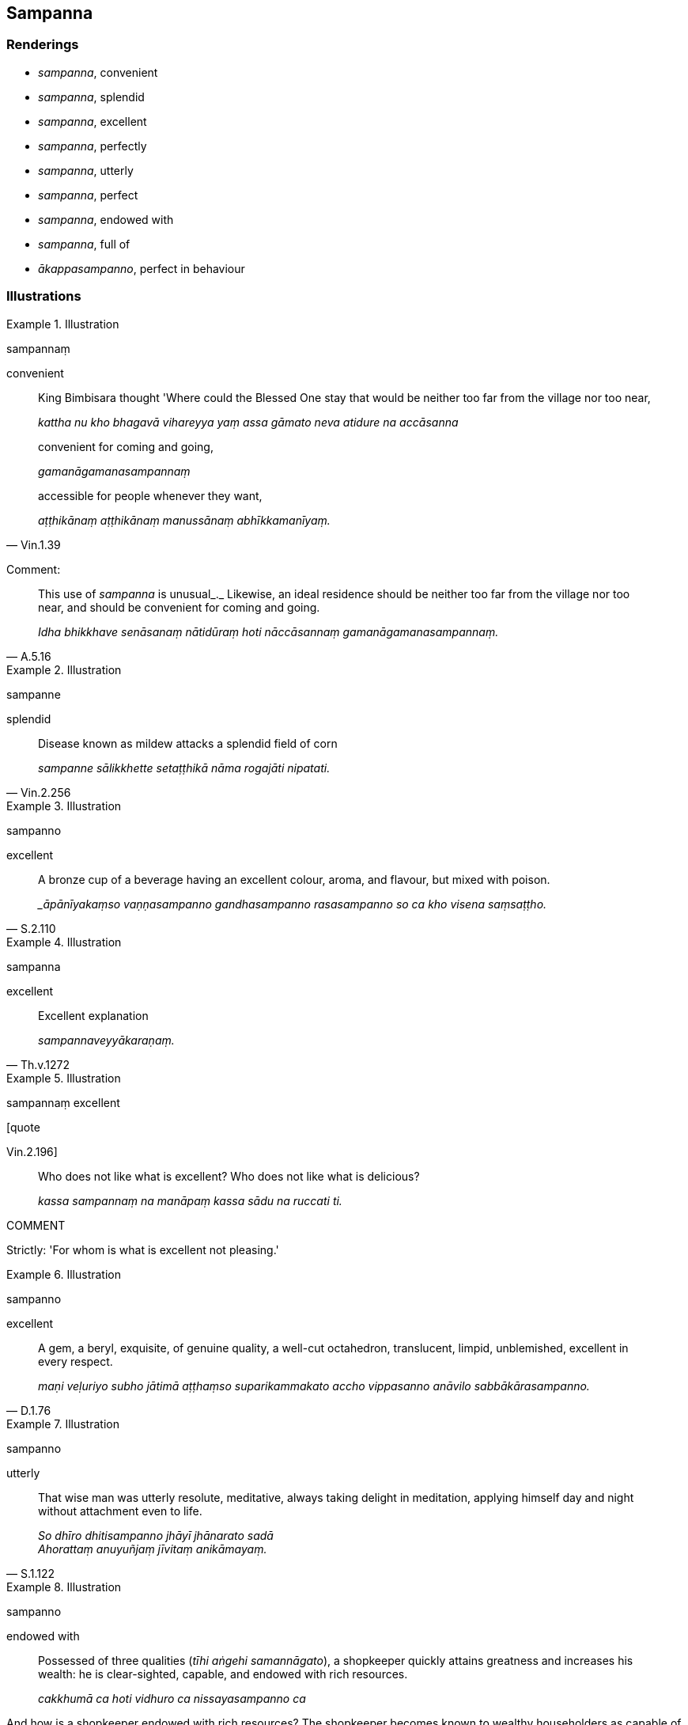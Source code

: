 == Sampanna

=== Renderings

- _sampanna_, convenient

- _sampanna_, splendid

- _sampanna_, excellent

- _sampanna_, perfectly

- _sampanna_, utterly

- _sampanna_, perfect

- _sampanna_, endowed with

- _sampanna_, full of

- _ākappasampanno_, perfect in behaviour

=== Illustrations

.Illustration
====
sampannaṃ

convenient
====

____
King Bimbisara thought 'Where could the Blessed One stay that would be neither 
too far from the village nor too near,

_kattha nu kho bhagavā vihareyya yaṃ assa gāmato neva atidure na accāsanna_
____

____
convenient for coming and going,

_gamanāgamanasampannaṃ_
____

[quote, Vin.1.39]
____
accessible for people whenever they want,

_aṭṭhikānaṃ aṭṭhikānaṃ manussānaṃ abhīkkamanīyaṃ._
____

Comment:

[quote, A.5.16]
____
This use of _sampanna_ is unusual_._ Likewise, an ideal residence should be 
neither too far from the village nor too near, and should be convenient for 
coming and going.

_Idha bhikkhave senāsanaṃ nātidūraṃ hoti nāccāsannaṃ 
gamanāgamanasampannaṃ._
____

.Illustration
====
sampanne

splendid
====

[quote, Vin.2.256]
____
Disease known as mildew attacks a splendid field of corn

_sampanne sālikkhette setaṭṭhikā nāma rogajāti nipatati._
____

.Illustration
====
sampanno

excellent
====

[quote, S.2.110]
____
A bronze cup of a beverage having an excellent colour, aroma, and flavour, but 
mixed with poison.

__āpānīyakaṃso vaṇṇasampanno gandhasampanno rasasampanno so ca kho 
visena saṃsaṭṭho._
____

.Illustration
====
sampanna

excellent
====

[quote, Th.v.1272]
____
Excellent explanation

_sampannaveyyākaraṇaṃ._
____

.Illustration
====
sampannaṃ excellent

[quote

Vin.2.196]
====

____
Who does not like what is excellent? Who does not like what is delicious?

_kassa sampannaṃ na manāpaṃ kassa sādu na ruccati ti._
____

COMMENT

Strictly: 'For whom is what is excellent not pleasing.'

.Illustration
====
sampanno

excellent
====

[quote, D.1.76]
____
A gem, a beryl, exquisite, of genuine quality, a well-cut octahedron, 
translucent, limpid, unblemished, excellent in every respect.

_maṇi veḷuriyo subho jātimā aṭṭhaṃso suparikammakato accho 
vippasanno anāvilo sabbākārasampanno._
____

.Illustration
====
sampanno

utterly
====

[quote, S.1.122]
____
That wise man was utterly resolute, meditative, always taking delight in 
meditation, applying himself day and night without attachment even to life.

_So dhīro dhitisampanno jhāyī jhānarato sadā +
Ahorattaṃ anuyuñjaṃ jīvitaṃ anikāmayaṃ._
____

.Illustration
====
sampanno

endowed with
====

____
Possessed of three qualities (_tīhi aṅgehi samannāgato_), a shopkeeper 
quickly attains greatness and increases his wealth: he is clear-sighted, 
capable, and endowed with rich resources.

_cakkhumā ca hoti vidhuro ca nissayasampanno ca_
____

And how is a shopkeeper endowed with rich resources? The shopkeeper becomes 
known to wealthy householders as capable of providing interest on loans. They 
offer him money, telling him to trade with it, support his family, and pay it 
back with interest in due course (A.1.117).

.Illustration
====
sampanno

endowed with
====

[quote, It.14-16]
____
A Wheel-turning monarch, faring righteously, a King of Righteousness, a 
conqueror of the four corners of the earth, maintaining stable control over the 
countryside, endowed with the seven Treasures.

_satataratanasampanno._
____

.Illustration
====
sampanno

endowed with
====

[quote, Thī.v.251]
____
A master of the three final knowledges, endowed with profound knowledge, fully 
versed in profound knowledge, spiritually cleansed.

_Tevijjo vedasampanno sottiyo camhi nahātako ti._
____

.Illustration
====
sampanno

full of
====

[quote, A.3.43]
____
A large tree with a massive trunk, with branches, leaves, fruit, strong roots, 
and full of fruit, is a resource for many birds.

_Sākhāpattaphalūpeto khandhimā ca mahādumo +
Mūlavā phalasampanno patiṭṭhā hoti pakkhinaṃ._
____

.Illustration
====
anākappasampannā

badly behaved
====

[quote, Vin.1.44]
____
Now at that time bhikkhus, being without preceptors, not being advised and 
instructed, walked for almsfood wrongly dressed, wrongly clothed, and badly 
behaved.

_anupajjhāyakā anovadiyamānā ananusāsiyamānā dunnivatthā duppārutā 
anākappasampannā piṇḍāya caranti._
____

Comment:

The bhikkhus were asking donors for food without invitation to do so, and were 
eating noisily.

.Illustration
====
anākappasampannā

badly behaved
====

[quote, Vin.2.211-2]
____
Now at that time the Group-of-Six bhikkhus, went into a refectory wrongly 
dressed, wrongly clothed, and badly behaved

_dunnivatthā duppārutā anākappasampannā bhattaggaṃ gacchanti._
____

Comment:

The bhikkhus were crowding other bhikkhus, and sitting in the village on their 
outer robes.

.Illustration
====
ākappasampanno

perfect in behaviour
====

[quote, A.3.78]
____
It is rare to find one gone forth in old age who is perfect in behaviour;

_dullabho ākappasampanno._
____

.Illustration
====
na sampanno

imperfect
====

[quote, A.3.261]
____
A resident bhikkhu is not to be esteemed (_āvāsiko bhikkhu abhāvanīyo 
hoti_) if he is imperfect in behaviour and in the practice of observances;

_Na ākappasampanno hoti na vattasampanno._
____

Comment:

Regarding the practice of observances, for example:

[quote, Vin.2.211]
____
'Bhikkhus, I will lay down an observance for bhikkhus who are leaving a 
residence, which should be observed by bhikkhus who are leaving a residence.'

_Tena hi bhikkhave gamikānaṃ bhikkhūnaṃ vattaṃ paññāpessāmi yathā 
gamikehi bhikkhū hi vattitabbaṃ._
____

.Illustration
====
sampanno

perfectly, perfect
====

[quote, Vin.4.245]
____
Now at that time several bhikkhunīs, having spent the rains in a 
village-residence, went to Sāvatthī, practising the observances perfectly, 
perfect in deportment, but badly dressed, wearing shabby robes.

_vattasampannā iriyāpathasampannā duccoḷā lūkhacīvarā._
____

.Illustration
====
sampanno

perfectly
====

____
Beings who perceive [only] what can be expressed and are entrenched in what can 
be expressed, not profoundly understanding what is expressed, they come under 
the yoke of death;

_Akkheyyasaññino sattā akkheyyasmiṃ patiṭṭhitā. +
Akkheyyaṃ apariññāya yogamāyanti maccuno._
____

____
But if one profoundly understands what can be expressed, and does not think 'I 
am the expressor,' the mind's liberation is achieved, the unsurpassed Peaceful 
State.

_Akkheyyañca pariññāya akkhātāraṃ na maññati +
Phūṭṭho vimokkho manasā santipadamanuttaraṃ._
____

[quote, It.53]
____
Perfectly understanding what can be expressed, the Peaceful One delights in the 
Peaceful State.

_Sa ce akkheyyasampanno santo santipade rato._
____

.Illustration
====
sampanno

perfect
====

[quote, S.5.199]
____
He is indeed the Blessed One, the Arahant, the Perfectly Enlightened One, 
perfect in insightfulness into reality and in conduct.

_iti pi so bhagavā arahaṃ sammāsambuddho vijjācaraṇasampanno._
____

.Illustration
====
sampanno

perfect
====

____
-- 'On what grounds, bhante, is one perfect [in the development of] the [five] 
spiritual faculties?'

_kittāvatā nu kho bhante indriyasampanno hotī ti?_
____

____
-- 'In this regard, bhikkhu, a bhikkhu develops the faculty of faith, the 
faculty of energetic application [to the practice], the faculty of mindfulness, 
the faculty of inward collectedness, and the faculty of penetrative discernment 
which lead to inward peace and enlightenment'

_idha bhikkhu bhikkhu saddhindriyaṃ... viriyindriyaṃ... satindriyaṃ... 
samādhindriyaṃ... paññindriyaṃ bhāveti upasamagāmiṃ 
sambodhagāmiṃ._
____

[quote, S.5.203]
____
'On these grounds one is perfect [in the development of] the [five] spiritual 
faculties.'

_Ettāvatā kho bhikkhu indriyasampanno hotī ti._
____

.Illustration
====
sampanno

perfect
====

____
-- 'On what grounds, bhante, is one perfect [in the development of] the [six] 
sense faculties?'

_indriyasampanno hotī ti?_
____

____
-- 'If, bhikkhu, one abides contemplating the [co-conditional] arising and 
disappearance of the faculty of sight... the faculty of mental cognisance, one 
is disillusioned with the faculty of mental cognisance

_Cakkhundriye ce bhikkhu udayabbayānupassī viharanto cakkhundriye 
nibbindati... manindriye ce bhikkhu udayabbayānupassī viharanto manindriye 
nibbindati._
____

____
... Being disillusioned [with originated phenomena], one is unattached [to 
originated phenomena]. Being unattached [to originated phenomena] one is 
liberated [from perceptually obscuring states].

_nibbindaṃ virajjati virāgā vimuccati._
____

[quote, S.4.140]
____
... On these grounds one is perfect [in the development of] the [six] sense 
faculties._

_ettāvatā kho bhikkhu indriyasampanno hotī ti._
____

.Illustration
====
sampanno

perfect
====

[quote, Sn.p.115]
____
The young brahman Vāseṭṭha said: 'When one is perfect in observances and 
practices, on this account one is a Brahman.'

_Vāseṭṭho māṇavo evamāha yato kho bho sīlavā ca hoti vattasampanno 
ca ettāvatā kho brāhmaṇo hoti ti._
____

Comment:

_Sīlavā ca hoti vattasampanno_: 'perfect in observances and practices.' We 
take this as _sīlabbatasampanno_, for notes on which see IGPT sv _Sīlabbata_. 
The term _sīlabbatasampanno_ occurs at A.1.168.

.Illustration
====
sampanno

perfect
====

[quote, A.4.352]
____
A bhikkhu is virtuous, abides restrained [in conduct] within the constraints of 
the rules of discipline. He is perfect in conduct and sphere of personal 
application, seeing danger in the slightest wrongdoing.

_bhikkhu sīlavā hoti pātimokkhasaṃvarasaṃvuto viharati 
ācāragocarasampanno aṇumattesu vajjesu bhayadassāvī._
____

.Illustration
====
sampannā

perfect
====

Bhikkhus, those bhikkhus who are

____
perfect in virtue

_sīlasampannā_
____

____
perfect in inward collectedness

_samādhisampannā_
____

____
perfect in wisdom

_paññāsampannā_
____

____
perfect in liberation [from perceptually obscuring states]

_vimuttisampannā_
____

____
perfect in the knowledge and vision that follows liberation [from perceptually 
obscuring states]

_vimuttiñāṇadassanasampannā_
____

even the sight of those bhikkhus is helpful, I declare (S.5.67).

.Illustration
====
sampannassa

perfect in
====

____
For one who is virtuous, perfect in virtue, there is no need to harbour the 
aspiration: 'May freedom from an uneasy conscience arise in me.

_Sīlavato bhikkhave sīlasampannassa na cetanāya karaṇīyaṃ 
avippaṭisāro me uppajjatū ti._
____

[quote, A.5.2]
____
It is quite natural that this should happen.

_Dhammatā esā bhikkhave yaṃ sīlavato sīlasampannassa avippaṭisāro 
uppajjati._
____

.Illustration
====
sampannassa

perfect in
====

[quote, S.5.91]
____
When a bhikkhu is perfect in proper contemplation, it is to be expected that he 
will develop and cultivate the seven factors of enlightenment.

_yoniso manasikārasampannassetaṃ bhikkhave bhikkhuno pāṭikaṅkhaṃ 
satta bojjhaṅge bhāvessati._
____

.Illustration
====
sampanna

perfect in
====

____
Now, an individual with which ten qualities is one whom I describe as perfect 
in what is spiritually wholesome, of the highest spiritual proficiency, an 
invincible ascetic who has attained the supreme attainment?

_Katamehi cāhaṃ thapati dasahi dhammehi samannāgataṃ purisapuggalaṃ 
paññāpemi sampannakusalaṃ paramakusalaṃ uttamapattipattaṃ samaṇaṃ 
ayojjhaṃ_
____

In this regard a bhikkhu is possessed of the right perception [of reality] of a 
finished disciple, the right thought of a finished disciple, the right 
speech... the right conduct... the right means of livelihood... the right 
endeavour... the right mindfulness... the right inward collectedness... the 
right knowledge [of things according to reality]... the right liberation [from 
perceptually obscuring states] of a finished disciple.

_• asekhāya sammādiṭṭhiyā samannāgato hoti_

_• asekhāya sammāvimuttiyā samannāgato hoti_ (M.2.29).

.Illustration
====
sampannassa

perfect
====

[quote, S.5.30]
____
When a bhikkhu is perfect in the aspiration [to abandon spiritually unwholesome 
factors and acquire spiritually wholesome factors], it is to be expected that 
he will develop and cultivate this noble eightfold path.

_Chandasampannassetaṃ bhikkhave bhikkhuno pāṭikaṅkhaṃ ariyaṃ 
aṭṭhaṅgikaṃ maggaṃ bhāvessati ariyaṃ aṭṭhaṅgikaṃ maggaṃ 
bahulīkarissatī ti._
____

The parenthesis comes from these quotes:

1. the Blessed One praises the abandonment of spiritually unwholesome factors.
+
****
_bhagavā akusalānaṃ dhammānaṃ pahānaṃ vaṇṇeti_ (S.3.8).
****

2. the Blessed One praises the undertaking of spiritually wholesome factors.
+
****
_bhagavā kusalānaṃ dhammānaṃ upasampadaṃ vaṇṇetī ti_ (S.3.9).
****

Commentary: _Chandasampadā ti kusalakattukamyatāchando_.


